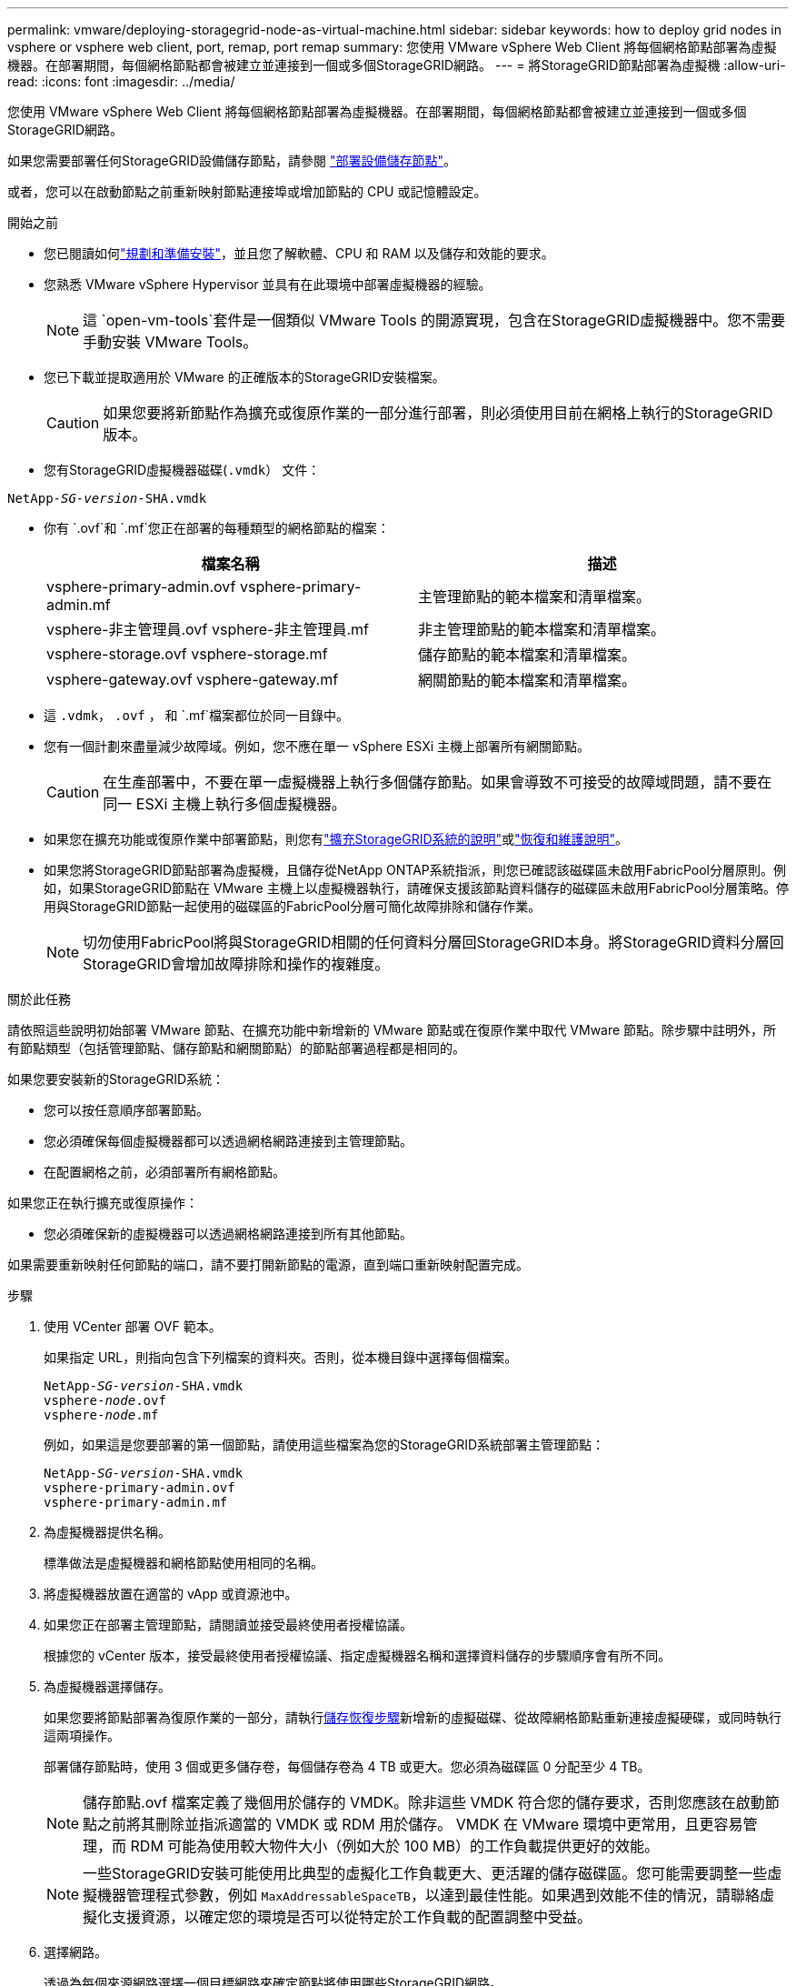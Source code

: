 ---
permalink: vmware/deploying-storagegrid-node-as-virtual-machine.html 
sidebar: sidebar 
keywords: how to deploy grid nodes in vsphere or vsphere web client, port, remap, port remap 
summary: 您使用 VMware vSphere Web Client 將每個網格節點部署為虛擬機器。在部署期間，每個網格節點都會被建立並連接到一個或多個StorageGRID網路。 
---
= 將StorageGRID節點部署為虛擬機
:allow-uri-read: 
:icons: font
:imagesdir: ../media/


[role="lead"]
您使用 VMware vSphere Web Client 將每個網格節點部署為虛擬機器。在部署期間，每個網格節點都會被建立並連接到一個或多個StorageGRID網路。

如果您需要部署任何StorageGRID設備儲存節點，請參閱 https://docs.netapp.com/us-en/storagegrid-appliances/installconfig/deploying-appliance-storage-node.html["部署設備儲存節點"^]。

或者，您可以在啟動節點之前重新映射節點連接埠或增加節點的 CPU 或記憶體設定。

.開始之前
* 您已閱讀如何link:index.html["規劃和準備安裝"]，並且您了解軟體、CPU 和 RAM 以及儲存和效能的要求。
* 您熟悉 VMware vSphere Hypervisor 並具有在此環境中部署虛擬機器的經驗。
+

NOTE: 這 `open-vm-tools`套件是一個類似 VMware Tools 的開源實現，包含在StorageGRID虛擬機器中。您不需要手動安裝 VMware Tools。

* 您已下載並提取適用於 VMware 的正確版本的StorageGRID安裝檔案。
+

CAUTION: 如果您要將新節點作為擴充或復原作業的一部分進行部署，則必須使用目前在網格上執行的StorageGRID版本。

* 您有StorageGRID虛擬機器磁碟(`.vmdk`） 文件：


[listing, subs="specialcharacters,quotes"]
----
NetApp-_SG-version_-SHA.vmdk
----
* 你有 `.ovf`和 `.mf`您正在部署的每種類型的網格節點的檔案：
+
[cols="1a,1a"]
|===
| 檔案名稱 | 描述 


| vsphere-primary-admin.ovf vsphere-primary-admin.mf  a| 
主管理節點的範本檔案和清單檔案。



| vsphere-非主管理員.ovf vsphere-非主管理員.mf  a| 
非主管理節點的範本檔案和清單檔案。



| vsphere-storage.ovf vsphere-storage.mf  a| 
儲存節點的範本檔案和清單檔案。



| vsphere-gateway.ovf vsphere-gateway.mf  a| 
網關節點的範本檔案和清單檔案。

|===
* 這 `.vdmk`， `.ovf` ， 和 `.mf`檔案都位於同一目錄中。
* 您有一個計劃來盡量減少故障域。例如，您不應在單一 vSphere ESXi 主機上部署所有網關節點。
+

CAUTION: 在生產部署中，不要在單一虛擬機器上執行多個儲存節點。如果會導致不可接受的故障域問題，請不要在同一 ESXi 主機上執行多個虛擬機器。

* 如果您在擴充功能或復原作業中部署節點，則您有link:../expand/index.html["擴充StorageGRID系統的說明"]或link:../maintain/index.html["恢復和維護說明"]。
* 如果您將StorageGRID節點部署為虛擬機，且儲存從NetApp ONTAP系統指派，則您已確認該磁碟區未啟用FabricPool分層原則。例如，如果StorageGRID節點在 VMware 主機上以虛擬機器執行，請確保支援該節點資料儲存的磁碟區未啟用FabricPool分層策略。停用與StorageGRID節點一起使用的磁碟區的FabricPool分層可簡化故障排除和儲存作業。
+

NOTE: 切勿使用FabricPool將與StorageGRID相關的任何資料分層回StorageGRID本身。將StorageGRID資料分層回StorageGRID會增加故障排除和操作的複雜度。



.關於此任務
請依照這些說明初始部署 VMware 節點、在擴充功能中新增新的 VMware 節點或在復原作業中取代 VMware 節點。除步驟中註明外，所有節點類型（包括管理節點、儲存節點和網關節點）的節點部署過程都是相同的。

如果您要安裝新的StorageGRID系統：

* 您可以按任意順序部署節點。
* 您必須確保每個虛擬機器都可以透過網格網路連接到主管理節點。
* 在配置網格之前，必須部署所有網格節點。


如果您正在執行擴充或復原操作：

* 您必須確保新的虛擬機器可以透過網格網路連接到所有其他節點。


如果需要重新映射任何節點的端口，請不要打開新節點的電源，直到端口重新映射配置完成。

.步驟
. 使用 VCenter 部署 OVF 範本。
+
如果指定 URL，則指向包含下列檔案的資料夾。否則，從本機目錄中選擇每個檔案。

+
[listing, subs="specialcharacters,quotes"]
----
NetApp-_SG-version_-SHA.vmdk
vsphere-_node_.ovf
vsphere-_node_.mf
----
+
例如，如果這是您要部署的第一個節點，請使用這些檔案為您的StorageGRID系統部署主管理節點：

+
[listing, subs="specialcharacters,quotes"]
----
NetApp-_SG-version_-SHA.vmdk
vsphere-primary-admin.ovf
vsphere-primary-admin.mf
----
. 為虛擬機器提供名稱。
+
標準做法是虛擬機器和網格節點使用相同的名稱。

. 將虛擬機器放置在適當的 vApp 或資源池中。
. 如果您正在部署主管理節點，請閱讀並接受最終使用者授權協議。
+
根據您的 vCenter 版本，接受最終使用者授權協議、指定虛擬機器名稱和選擇資料儲存的步驟順序會有所不同。

. 為虛擬機器選擇儲存。
+
如果您要將節點部署為復原作業的一部分，請執行<<step_recovery_storage,儲存恢復步驟>>新增新的虛擬磁碟、從故障網格節點重新連接虛擬硬碟，或同時執行這兩項操作。

+
部署儲存節點時，使用 3 個或更多儲存卷，每個儲存卷為 4 TB 或更大。您必須為磁碟區 0 分配至少 4 TB。

+

NOTE: 儲存節點.ovf 檔案定義了幾個用於儲存的 VMDK。除非這些 VMDK 符合您的儲存要求，否則您應該在啟動節點之前將其刪除並指派適當的 VMDK 或 RDM 用於儲存。  VMDK 在 VMware 環境中更常用，且更容易管理，而 RDM 可能為使用較大物件大小（例如大於 100 MB）的工作負載提供更好的效能。

+

NOTE: 一些StorageGRID安裝可能使用比典型的虛擬化工作負載更大、更活躍的儲存磁碟區。您可能需要調整一些虛擬機器管理程式參數，例如 `MaxAddressableSpaceTB`，以達到最佳性能。如果遇到效能不佳的情況，請聯絡虛擬化支援資源，以確定您的環境是否可以從特定於工作負載的配置調整中受益。

. 選擇網路。
+
透過為每個來源網路選擇一個目標網路來確定節點將使用哪些StorageGRID網路。

+
** 需要網格網路。您必須在 vSphere 環境中選擇一個目標網路。 + 網格網路用於所有內部StorageGRID流量。它為網格中所有節點、所有站點和子網路提供連接。網格網路上的所有節點必須能夠與所有其他節點通訊。
** 如果您使用管理網絡，請在 vSphere 環境中選擇不同的目標網絡。如果您不使用管理網絡，請選擇與網格網絡相同的目的地。
** 如果您使用用戶端網絡，請在 vSphere 環境中選擇不同的目標網路。如果您不使用用戶端網絡，請選擇與網格網路相同的目的地。
** 如果您使用管理或客戶端網絡，則節點不必位於同一個管理或客戶端網路上。


. 對於*自訂模板*，配置所需的StorageGRID節點屬性。
+
.. 輸入*節點名稱*。
+

NOTE: 如果您正在復原網格節點，則必須輸入正在復原的節點的名稱。

.. 使用「*暫時安裝密碼*」下拉式選單指定臨時安裝密碼，以便您可以在新節點加入網格之前存取 VM 控制台或StorageGRID安裝 API，或使用 SSH。
+

NOTE: 臨時安裝密碼僅在節點安裝時使用。將節點新增至網格後，您可以使用link:../admin/change-node-console-password.html["節點控制台密碼"]，列在 `Passwords.txt`恢復包中的檔案。

+
*** *使用節點名稱*：您為*節點名稱*欄位提供的值將用作臨時安裝密碼。
*** *使用自訂密碼*：使用自訂密碼作為臨時安裝密碼。
*** *停用密碼*：將不使用臨時安裝密碼。如果您需要存取虛擬機器來調試安裝問題，請參閱link:troubleshooting-installation-issues.html["解決安裝問題"]。


.. 如果您選擇了“使用自訂密碼”，請在“自訂密碼”欄位中指定要使用的臨時安裝密碼。
.. 在*Grid Network (eth0)*部分中，為*Grid network IP configuration*選擇STATIC或DHCP。
+
*** 如果選擇 STATIC，請輸入 *Grid 網路 IP*、*Grid 網路遮罩*、*Grid 網路閘道* 和 *Grid 網路 MTU*。
*** 如果選擇 DHCP，則會自動指派*Grid 網路 IP*、*Grid 網路遮罩*和*Grid 網路閘道*。


.. 在「*主管理 IP*」欄位中，輸入網格網路主管理節點的 IP 位址。
+

NOTE: 如果您部署的節點是主管理節點，則此步驟不適用。

+
如果省略主管理節點 IP 位址，則當主管理節點或至少一個配置了 ADMIN_IP 的其他網格節點存在於相同子網路中時，將自動發現該 IP 位址。但是，建議在此處設定主管理節點 IP 位址。

.. 在 *Admin Network (eth1)* 部分中，為 *Admin network IP configuration* 選擇 STATIC、DHCP 或 DISABLED。
+
*** 如果您不想使用管理網絡，請選擇「已停用」並輸入「管理網絡 IP」*0.0.0.0*。您可以將其他欄位留空。
*** 若選擇 STATIC，請輸入 *管理網路 IP*、*管理網路遮罩*、*管理網路閘道* 和 *管理網路 MTU*。
*** 如果選擇 STATIC，請輸入*管理網路外部子網路清單*。您還必須設定網關。
*** 如果選擇 DHCP，則會自動指派*管理網路 IP*、*管理網路遮罩*和*管理網路閘道*。


.. 在 *用戶端網路 (eth2)* 部分中，為 *用戶端網路 IP 設定* 選擇 STATIC、DHCP 或 DISABLED。
+
*** 如果您不想使用客戶端網絡，請選擇 DISABLED 並在客戶端網路 IP 中輸入 *0.0.0.0*。您可以將其他欄位留空。
*** 如果選擇 STATIC，請輸入 *用戶端網路 IP*、*用戶端網路遮罩*、*用戶端網路閘道* 和 *用戶端網路 MTU*。
*** 如果選擇 DHCP，則會自動指派*用戶端網路 IP*、*用戶端網路遮罩*和*用戶端網路閘道*。




. 檢查虛擬機器配置並進行必要的變更。
. 當您準備完成時，請選擇*完成*開始上傳虛擬機器。
. [[step_recovery_storage]]如果您將此節點作為恢復作業的一部分進行部署，並且這不是完整節點恢復，請在部署完成後執行以下步驟：
+
.. 右鍵單擊虛擬機，然後選擇“編輯設定”。
.. 選擇每個已指定用於儲存的預設虛擬硬碟，然後選擇*刪除*。
.. 根據您的資料復原情況，依照您的儲存需求新增新的虛擬磁碟，重新連接從先前刪除的故障網格節點保留的任何虛擬硬碟，或兩者兼而有之。
+
請注意以下重要準則：

+
*** 如果要新增磁碟，則應使用與節點復原之前相同的儲存設備類型。
*** 儲存節點.ovf 檔案定義了幾個用於儲存的 VMDK。除非這些 VMDK 符合您的儲存要求，否則您應該在啟動節點之前將其刪除並指派適當的 VMDK 或 RDM 用於儲存。  VMDK 在 VMware 環境中更常用，且更容易管理，而 RDM 可能為使用較大物件大小（例如大於 100 MB）的工作負載提供更好的效能。




. [[vmware-remap-ports]]如果您需要重新映射此節點使用的端口，請按照以下步驟操作。
+
如果您的企業網路策略限制對StorageGRID所使用的一個或多個連接埠的訪問，則可能需要重新對應連接埠。查看link:../network/index.html["網路指南"]用於StorageGRID使用的連接埠。

+

NOTE: 不要重新映射負載平衡器端點中使用的連接埠。

+
.. 選擇新的虛擬機器。
.. 從配置標籤中，選擇*設定*>*vApp 選項*。  *vApp 選項*的位置取決於 vCenter 的版本。
.. 在*屬性*表中，找到 PORT_REMAP_INBOUND 和 PORT_REMAP。
.. 若要對稱映射連接埠的入站和出站通信，請選擇 *PORT_REMAP*。
+

NOTE: 如果僅設定了 PORT_REMAP，則您指定的對應將適用於入站和出站通訊。如果也指定了 PORT_REMAP_INBOUND，則 PORT_REMAP 僅適用於出站通訊。

+
... 選擇*設定值*。
... 輸入連接埠映射：
+
`<network type>/<protocol>/<default port used by grid node>/<new port>`

+
`<network type>`是網格、管理員或客戶端，並且 `<protocol>`是 tcp 還是 udp。

+
例如，要將 ssh 流量從連接埠 22 重新對應到連接埠 3022，請輸入：

+
`client/tcp/22/3022`

+
您可以使用逗號分隔的清單重新對應多個連接埠。

+
例如：

+
`client/tcp/18082/443, client/tcp/18083/80`

... 選擇“確定”。


.. 若要指定用於節點入站通訊的端口，請選擇 *PORT_REMAP_INBOUND*。
+

NOTE: 如果您指定 PORT_REMAP_INBOUND 但沒有指定 PORT_REMAP 的值，則該連接埠的出站通訊將保持不變。

+
... 選擇*設定值*。
... 輸入連接埠映射：
+
`<network type>/<protocol>/<remapped inbound port>/<default inbound port used by grid node>`

+
`<network type>`是網格、管理員或客戶端，並且 `<protocol>`是 tcp 還是 udp。

+
例如，若要重新對應傳送至連接埠 3022 的入站 SSH 流量，以便網格節點在連接埠 22 接收該流量，請輸入下列內容：

+
`client/tcp/3022/22`

+
您可以使用逗號分隔的清單重新對應多個入站連接埠。

+
例如：

+
`grid/tcp/3022/22, admin/tcp/3022/22`

... 選擇“確定”




. 如果要從預設設定增加節點的 CPU 或記憶體：
+
.. 右鍵單擊虛擬機，然後選擇“編輯設定”。
.. 根據需要更改 CPU 數量或記憶體量。
+
將*記憶體預留*設定為與分配給虛擬機器的*記憶體*相同的大小。

.. 選擇“確定”。


. 啟動虛擬機器。


.完成後
如果您將此節點作為擴充或復原程序的一部分進行部署，請傳回這些說明以完成該程序。
